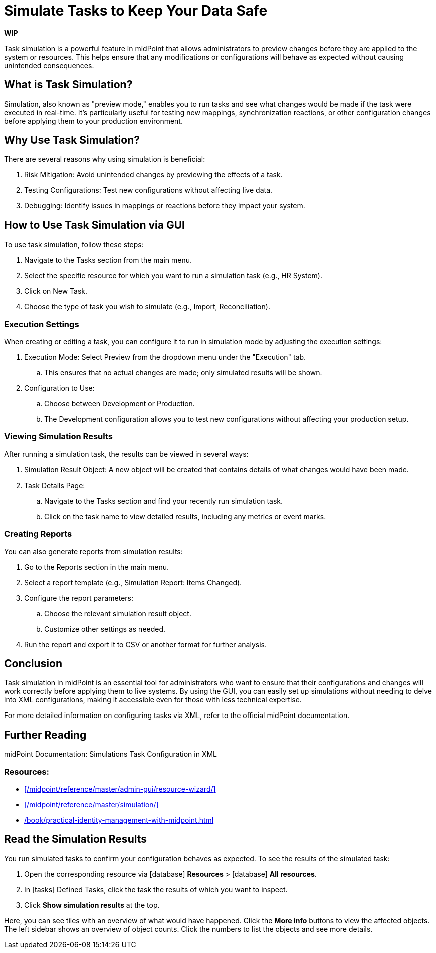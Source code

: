 = Simulate Tasks to Keep Your Data Safe
:page-nav-title: 'Task Simulation'
:page-display-order: 1
:page-toc: top
:experimental:
:icons: font

*WIP*
// TODO check and rewrite this, it's a copypasta from our robofriend

Task simulation is a powerful feature in midPoint that allows administrators to preview changes before they are applied to the system or resources. This helps ensure that any modifications or configurations will behave as expected without causing unintended consequences.

== What is Task Simulation?

Simulation, also known as "preview mode," enables you to run tasks and see what changes would be made if the task were executed in real-time. It's particularly useful for testing new mappings, synchronization reactions, or other configuration changes before applying them to your production environment.

== Why Use Task Simulation?

There are several reasons why using simulation is beneficial:

. Risk Mitigation: Avoid unintended changes by previewing the effects of a task.
. Testing Configurations: Test new configurations without affecting live data.
. Debugging: Identify issues in mappings or reactions before they impact your system.

== How to Use Task Simulation via GUI

To use task simulation, follow these steps:

. Navigate to the Tasks section from the main menu.
. Select the specific resource for which you want to run a simulation task (e.g., HR System).
. Click on New Task.
. Choose the type of task you wish to simulate (e.g., Import, Reconciliation).

=== Execution Settings

When creating or editing a task, you can configure it to run in simulation mode by adjusting the execution settings:

. Execution Mode: Select Preview from the dropdown menu under the "Execution" tab.
		.. This ensures that no actual changes are made; only simulated results will be shown.

. Configuration to Use:
		.. Choose between Development or Production.
		.. The Development configuration allows you to test new configurations without affecting your production setup.

=== Viewing Simulation Results

After running a simulation task, the results can be viewed in several ways:

. Simulation Result Object: A new object will be created that contains details of what changes would have been made.
. Task Details Page:
		.. Navigate to the Tasks section and find your recently run simulation task.
		.. Click on the task name to view detailed results, including any metrics or event marks.

=== Creating Reports

You can also generate reports from simulation results:

. Go to the Reports section in the main menu.

. Select a report template (e.g., Simulation Report: Items Changed).

. Configure the report parameters:
		.. Choose the relevant simulation result object.
		.. Customize other settings as needed.

. Run the report and export it to CSV or another format for further analysis.

== Conclusion

Task simulation in midPoint is an essential tool for administrators who want to ensure that their configurations and changes will work correctly before applying them to live systems. By using the GUI, you can easily set up simulations without needing to delve into XML configurations, making it accessible even for those with less technical expertise.

For more detailed information on configuring tasks via XML, refer to the official midPoint documentation.

== Further Reading

midPoint Documentation: Simulations
Task Configuration in XML

=== Resources:

* xref:/midpoint/reference/master/admin-gui/resource-wizard/[]
* xref:/midpoint/reference/master/simulation/[]
* xref:/book/practical-identity-management-with-midpoint.html#_conclusion_5[]


== Read the Simulation Results

// This needs to go to its dedciated section once it exists

You run simulated tasks to confirm your configuration behaves as expected.
To see the results of the simulated task:

. Open the corresponding resource via icon:database[] *Resources* > icon:database[] *All resources*.
. In icon:tasks[] Defined Tasks, click the task the results of which you want to inspect.
. Click btn:[Show simulation results] at the top.

Here, you can see tiles with an overview of what would have happened.
Click the btn:[More info] buttons to view the affected objects.
The left sidebar shows an overview of object counts.
Click the numbers to list the objects and see more details.

